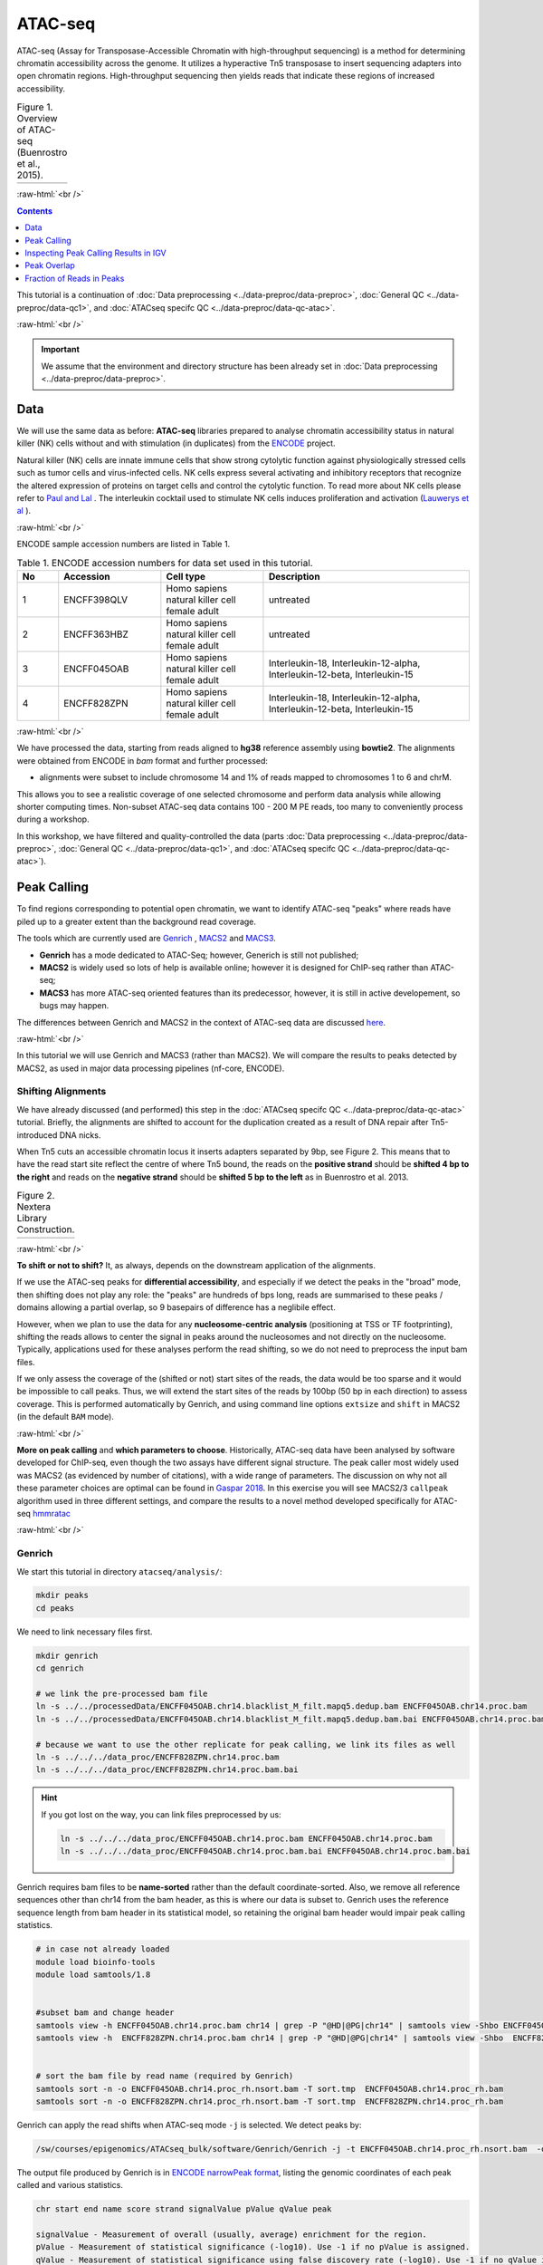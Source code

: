 .. below role allows to use the html syntax, for example :raw-html:`<br />`
.. role:: raw-html(raw)
    :format: html

============
ATAC-seq
============

ATAC-seq (Assay for Transposase-Accessible Chromatin with high-throughput sequencing) is a method for determining chromatin accessibility across the genome. It utilizes a hyperactive Tn5 transposase to insert sequencing adapters into open chromatin regions. High-throughput sequencing then yields reads that indicate these regions of increased accessibility.



.. list-table:: Figure 1. Overview of ATAC-seq (Buenrostro et al., 2015).
   :widths: 60
   :header-rows: 0

   * - .. image:: figures/atac-seq-figure1.png
   			:width: 400px


:raw-html:`<br />`



.. contents:: Contents
    :depth: 1
    :local:




This tutorial is a continuation of :doc:`Data preprocessing <../data-preproc/data-preproc>`, :doc:`General QC <../data-preproc/data-qc1>`, and :doc:`ATACseq specifc QC <../data-preproc/data-qc-atac>`. 

:raw-html:`<br />`

.. Important::

	We assume that the environment and directory structure has been already set in :doc:`Data preprocessing <../data-preproc/data-preproc>`.



Data
======


We will use the same data as before: **ATAC-seq** libraries prepared to analyse chromatin accessibility status in natural killer (NK) cells without and with stimulation (in duplicates) from the `ENCODE <www.encodeproject.org>`_ project.

Natural killer (NK) cells are innate immune cells that show strong cytolytic function against physiologically stressed cells such as tumor cells and virus-infected cells. NK cells express several activating and inhibitory receptors that recognize the altered expression of proteins on target cells and control the cytolytic function. To read more about NK cells please refer to `Paul and Lal <https://doi.org/10.3389/fimmu.2017.01124>`_ . The interleukin cocktail used to stimulate NK cells induces proliferation and activation (`Lauwerys et al <https://doi.org/10.1006/cyto.1999.0501>`_ ).

:raw-html:`<br />`


ENCODE sample accession numbers are listed in Table 1.


.. list-table:: Table 1. ENCODE accession numbers for data set used in this tutorial.
   :widths: 10 25 25 50
   :header-rows: 1

   * - No
     - Accession
     - Cell type
     - Description
   * - 1
     - ENCFF398QLV
     - Homo sapiens natural killer cell female adult
     - untreated
   * - 2
     - ENCFF363HBZ
     - Homo sapiens natural killer cell female adult
     - untreated
   * - 3
     - ENCFF045OAB
     - Homo sapiens natural killer cell female adult
     - Interleukin-18, Interleukin-12-alpha, Interleukin-12-beta, Interleukin-15
   * - 4
     - ENCFF828ZPN
     - Homo sapiens natural killer cell female adult
     - Interleukin-18, Interleukin-12-alpha, Interleukin-12-beta, Interleukin-15


:raw-html:`<br />`


We have processed the data, starting from reads aligned to **hg38** reference assembly using **bowtie2**. The alignments were obtained from ENCODE in *bam* format and further processed:

* alignments were subset to include chromosome 14 and 1% of reads mapped to chromosomes 1 to 6 and chrM.

This allows you to see a realistic coverage of one selected chromosome and perform data analysis while allowing shorter computing times. Non-subset ATAC-seq data contains 100 - 200 M PE reads, too many to conveniently process during a workshop.

In this workshop, we have filtered and quality-controlled the data (parts :doc:`Data preprocessing <../data-preproc/data-preproc>`, :doc:`General QC <../data-preproc/data-qc1>`, and :doc:`ATACseq specifc QC <../data-preproc/data-qc-atac>`).




Peak Calling
=================

To find regions corresponding to potential open chromatin, we want to identify ATAC-seq "peaks" where reads have piled up to a greater extent than the background read coverage.

The tools which are currently used are `Genrich <https://github.com/jsh58/Genrich>`_ , `MACS2 <https://github.com/taoliu/MACS>`_ and `MACS3 <https://github.com/macs3-project/MACS>`_. 

* **Genrich** has a mode dedicated to ATAC-Seq; however, Generich is still not published;

* **MACS2** is widely used so lots of help is available online; however it is designed for ChIP-seq rather than ATAC-seq;

* **MACS3** has more ATAC-seq oriented features than its predecessor, however, it is still in active developement, so bugs may happen.

The differences between Genrich and MACS2 in the context of ATAC-seq data are discussed `here <https://informatics.fas.harvard.edu/atac-seq-guidelines.html#peak>`_. 


:raw-html:`<br />`


In this tutorial we will use Genrich and MACS3 (rather than MACS2). We will compare the results to peaks detected by MACS2, as used in major data processing pipelines (nf-core, ENCODE).


Shifting Alignments
-----------------------

We have already discussed (and performed) this step in the :doc:`ATACseq specifc QC <../data-preproc/data-qc-atac>` tutorial. Briefly, the alignments are shifted to account for the duplication created as a result of DNA repair after Tn5-introduced DNA nicks.


When Tn5 cuts an accessible chromatin locus it inserts adapters separated by 9bp, see Figure 2. This means that to have the read start site reflect the centre of where Tn5 bound, the reads on the **positive strand** should be **shifted 4 bp to the right** and reads on the **negative strand** should be **shifted 5 bp to the left** as in Buenrostro et al. 2013. 


.. list-table:: Figure 2. Nextera Library Construction.
   :widths: 60
   :header-rows: 0

   * - .. image:: figures/NexteraLibraryConstruction.jpg
   			:width: 400px


:raw-html:`<br />`


**To shift or not to shift?** It, as always, depends on the downstream application of the alignments.

If we use the ATAC-seq peaks for **differential accessibility**, and especially if we detect the peaks in the "broad" mode, then shifting does not play any role: the "peaks" are hundreds of bps long, reads are summarised to these peaks / domains allowing a partial overlap, so 9 basepairs of difference has a neglibile effect. 

However, when we plan to use the data for any **nucleosome-centric analysis** (positioning at TSS or TF footprinting), shifting the reads allows to center the signal in peaks around the nucleosomes and not directly on the nucleosome. Typically, applications used for these analyses perform the read shifting, so we do not need to preprocess the input bam files.

If we only assess the coverage of the (shifted or not) start sites of the reads, the data would be too sparse and it would be impossible to call peaks. Thus, we will extend the start sites of the reads by 100bp (50 bp in each direction) to assess coverage. This is performed automatically by Genrich, and using command line options ``extsize`` and ``shift`` in MACS2 (in the default ``BAM`` mode).


:raw-html:`<br />`


**More on peak calling** and **which parameters to choose**. Historically, ATAC-seq data have been analysed by software developed for ChIP-seq, even though the two assays have different signal structure. The peak caller most widely used was MACS2 (as evidenced by number of citations), with a wide range of parameters. The discussion on why not all these parameter choices are optimal can be found in  `Gaspar 2018 <https://www.biorxiv.org/content/10.1101/496521v1.full>`_. In this exercise you will see MACS2/3 ``callpeak`` algorithm used in three different settings, and compare the results to a novel method developed specifically for ATAC-seq `hmmratac <https://academic.oup.com/nar/article/47/16/e91/5519166>`_


.. To summarise, we encourage to take advantage of all data in its PE form, and whenever possible use ATAC-seq dedicated tools.





:raw-html:`<br />`


Genrich
---------

We start this tutorial in directory ``atacseq/analysis/``:

.. code-block:: bash
	
	mkdir peaks
	cd peaks


We need to link necessary files first.

.. code-block:: bash

	mkdir genrich
	cd genrich

	# we link the pre-processed bam file
	ln -s ../../processedData/ENCFF045OAB.chr14.blacklist_M_filt.mapq5.dedup.bam ENCFF045OAB.chr14.proc.bam
	ln -s ../../processedData/ENCFF045OAB.chr14.blacklist_M_filt.mapq5.dedup.bam.bai ENCFF045OAB.chr14.proc.bam.bai

	# because we want to use the other replicate for peak calling, we link its files as well
	ln -s ../../../data_proc/ENCFF828ZPN.chr14.proc.bam
	ln -s ../../../data_proc/ENCFF828ZPN.chr14.proc.bam.bai


.. Hint ::

	If you got lost on the way, you can link files preprocessed by us:

	.. code-block:: bash

		ln -s ../../../data_proc/ENCFF045OAB.chr14.proc.bam ENCFF045OAB.chr14.proc.bam
		ln -s ../../../data_proc/ENCFF045OAB.chr14.proc.bam.bai ENCFF045OAB.chr14.proc.bam.bai


Genrich requires bam files to be **name-sorted** rather than the default coordinate-sorted. Also, we remove all reference sequences other than chr14 from the bam header, as this is where our data is subset to. Genrich uses the reference sequence length from bam header in its statistical model, so retaining the original bam header would impair peak calling statistics.


.. code-block:: bash

	# in case not already loaded
	module load bioinfo-tools
	module load samtools/1.8


	#subset bam and change header
	samtools view -h ENCFF045OAB.chr14.proc.bam chr14 | grep -P "@HD|@PG|chr14" | samtools view -Shbo ENCFF045OAB.chr14.proc_rh.bam
	samtools view -h  ENCFF828ZPN.chr14.proc.bam chr14 | grep -P "@HD|@PG|chr14" | samtools view -Shbo  ENCFF828ZPN.chr14.proc_rh.bam


	# sort the bam file by read name (required by Genrich)
	samtools sort -n -o ENCFF045OAB.chr14.proc_rh.nsort.bam -T sort.tmp  ENCFF045OAB.chr14.proc_rh.bam
	samtools sort -n -o ENCFF828ZPN.chr14.proc_rh.nsort.bam -T sort.tmp  ENCFF828ZPN.chr14.proc_rh.bam



Genrich can apply the read shifts when ATAC-seq mode ``-j`` is selected. We detect peaks by:

.. code-block:: bash

	/sw/courses/epigenomics/ATACseq_bulk/software/Genrich/Genrich -j -t ENCFF045OAB.chr14.proc_rh.nsort.bam  -o ENCFF045OAB.chr14.genrich.narrowPeak


The output file produced by Genrich is in `ENCODE narrowPeak format <https://genome.ucsc.edu/FAQ/FAQformat.html#format12>`_, listing the genomic coordinates of each peak called and various statistics.


.. code-block:: bash
	
	chr start end name score strand signalValue pValue qValue peak

	signalValue - Measurement of overall (usually, average) enrichment for the region.
	pValue - Measurement of statistical significance (-log10). Use -1 if no pValue is assigned.
	qValue - Measurement of statistical significance using false discovery rate (-log10). Use -1 if no qValue is assigned.

How many peaks were detected?

.. code-block:: bash
	
	wc -l ENCFF045OAB.chr14.genrich.narrowPeak
	1027 ENCFF045OAB.chr14.genrich.narrowPeak


.. admonition:: ENCFF045OAB.chr14.genrich.narrowPeak
   :class: dropdown, warning

	You can inspect file contents:

   .. code-block:: bash

		head ENCFF045OAB.chr14.genrich.narrowPeak
		chr14	18332340	18333050	peak_0	490	.	347.820770	3.316712	-1	372
		chr14	18583390	18584153	peak_1	1000	.	1267.254150	6.908389	-1	474
		chr14	19061839	19062647	peak_2	732	.	591.112671	4.484559	-1	472
		chr14	19337360	19337831	peak_3	1000	.	517.304626	4.484559	-1	373
		chr14	19488517	19489231	peak_4	393	.	280.354828	2.916375	-1	210
		chr14	20216750	20217291	peak_5	1000	.	625.121826	4.537151	-1	441



We can now process the remaining replicate:

.. code-block:: bash

	/sw/courses/epigenomics/ATACseq_bulk/software/Genrich/Genrich -j -t ENCFF828ZPN.chr14.proc_rh.nsort.bam -o ENCFF828ZPN.chr14.genrich.narrowPeak

And use the joint replicate peak calling mode:

.. code-block:: bash

	/sw/courses/epigenomics/ATACseq_bulk/software/Genrich/Genrich -j -t ENCFF045OAB.chr14.proc_rh.nsort.bam -t ENCFF828ZPN.chr14.proc_rh.nsort.bam 	-o nk_stim.chr14.genrich.narrowPeak


How many peaks were detected by Genrich?

.. code-block:: bash

	wc -l *narrowPeak
  
  1027 ENCFF045OAB.chr14.genrich.narrowPeak
  1007 ENCFF828ZPN.chr14.genrich.narrowPeak
  1007 nk_stim.chr14.genrich.narrowPeak



MACS
-----

As mentioned in the introduction, MACS has been used with a variety of parametr choices to detect peaks in ATAC-seq data.
You can encounter various combinations of read input modes (BAM, BAMPE, BED and BEDPE; BED / BAM used also for PE data), and peak calling modes (default "narrow" and optional "broad"). In this tutorial we would like to demonstrate differences these settings make on the final result. We will begin by using two algorithms from the newest version of **MACS3**: the original ``callpeak`` and ATAC-seq specific ``hmmratac``. In the next part we will visualise resulting peaks and compare them to peaks detected using MACS2, as implemented in the ENCODE and nf-core ATAC-seq pipelines.


MACS3
*******

First, we create a separate directory for results obtained using **MACS3**:

.. code-block:: bash
	
	mkdir -p ../macs3
	cd ../macs3


The newest version of **MACS3** (3.0.0b3) is not available via Rackham module system. We have installed it in a *conda environment*, so we need to activate it:


.. code-block:: bash

	module load conda
	conda activate /sw/courses/epigenomics/software/conda/macs3


We are now ready to call the peaks using ``macs3 callpeak``. We will use the same file as for Genrich, and the genome size of **107043718** (length of chr 14).

.. code-block:: bash

	macs3 callpeak -f BAMPE --call-summits -t ../genrich/ENCFF045OAB.chr14.proc_rh.nsort.bam -g 107043718 -n ENCFF045OAB.macs3.default.summits.bampe -B -q 0.05


If the previous step was very fast, the next one may take longer (ca 20 minutes). We will use ``macs3 hmmratac`` developed for ATAC-seq data, which classifies fragments into background, nucleosome and open (nucleosome-free), and uses a model to learn the chromatin structure around the open regions, to separate signal from background.

Assuming we are still in the active conda environment from the previous step:

.. code-block:: bash

	macs3 hmmratac -b ../genrich/ENCFF045OAB.chr14.proc_rh.nsort.bam -n ENCFF045OAB.macs3.hmmratac.bampe 


If you feel you do not want to wait 20 minutes for this command to finish, you can copy the results and proceed:


.. code-block:: bash

	cp ../../../results/peaks/macs3/ENCFF045OAB.macs3.hmmratac.bampe_accessible_regions.gappedPeak .


How many peaks were detected?

.. code-block:: bash

  1852 ENCFF045OAB.macs3.default.summits.bampe_peaks.narrowPeak
  1234 ENCFF045OAB.macs3.hmmratac.bampe_accessible_regions.gappedPeak


We can see that the numbers are in the same ballpark, as for Genrich. We expect that some calls will be different, but more or less these results seem to go in line with one anoter.



MACS2 in Data Processing Pipelines
**************************************

So what happens if we want to use MACS2, or an out of the box data processing pipeline?

To save time, you can copy the results:


.. code-block:: bash

	cd ..
	cp -r ../../results/peaks/macs2 .


.. admonition:: Commands used to detect peaks using MACS2.
   :class: dropdown, warning

	ENCODE uses *unpaired* BED file and extends and shifts reads:

	.. code-block:: bash

		module load MACS/2.2.6
		module load BEDTools/2.25.0

		bedtools bamtobed -i ../genrich/ENCFF045OAB.chr14.proc_rh.nsort.bam >ENCFF045OAB.chr14.bed

		macs2 callpeak -t ENCFF045OAB.chr14.bed \
		-n ENCFF045OAB.chr14.macs2.encode -f BED \
		-g 107043718 -q 0.05 --nomodel --shift -75 --extsize 150 \
		--call-summits --keep-dup all

	nf-core uses paired-BAM and calls broad peaks:

	.. code-block:: bash

		module load MACS/2.2.6

		macs2 callpeak --broad -t ../genrich/ENCFF045OAB.chr14.proc_rh.nsort.bam \
		-n ENCFF045OAB.chr14.macs2.nfcore -f BAMPE \
		-g 107043718 -q 0.05 --nomodel --keep-dup all


How many peaks are found?

.. code-block:: bash

  11946 ENCFF045OAB.chr14.macs2.encode_peaks.narrowPeak
   2011 ENCFF045OAB.chr14.macs2.nfcore_peaks.broadPeak


There is a great difference in numbers between these two methods. Let's inspect all the calls in IGV to learn more about these results.


Inspecting Peak Calling Results in IGV
===========================================

You can copy the tracks to your local system and load them to IGV, alongside the bam file (needs to be indexed). Lets's prepare the data:


.. code-block:: bash

	cd ..
	mkdir for_vis
	cd for_vis

	cp genrich/*Peak for_vis/
	cp macs2/*Peak for_vis/
 	cp macs3/*Peak for_vis/
 	cp genrich/ENCFF045OAB.chr14.proc.bam for_vis/ENCFF045OAB.chr14.proc.bam
 	cp genrich/ENCFF045OAB.chr14.proc.bam.bai for_vis/ENCFF045OAB.chr14.proc.bam.bai

You can now copy the directory ``for_vis`` using ``scp -r`` to your local system.



When **on your local system**, load the tracks to IGV (the reference is *hg38*). Several candidate locations illustrating the differences in results::


	chr14:64,329,035-64,349,605

	chr14:64,166,688-64,824,958

	chr14:63,912,817-66,545,900

	chr14:35,797,163-38,430,246

	chr14:64,371,148-64,391,718

	chr14:64,434,671-64,455,241

	chr14:64,538,366-64,579,507


Figures below use the same colour scheme, tracks from top:

* Genrich (dark magenta), peaks called on joint replictaes

* Genrich (light magenta), peaks for replicate 1

* Genrich (light magenta), peaks for replicate 2

* macs3 hmmratac (green), eplicate 1

* macs3 callpeak (blue-grey), default settings, replicate 1

* macs2 encode (indigo), replicate 1

* macs2 nf-core (indigo), replicate 1

* processed bam file with coverage

* gene models



.. list-table:: Figure 3. Peaks detected using Genrich and MACS3.
   :widths: 60
   :header-rows: 0

   * - .. image:: figures/atacseq_region1.png
   			:width: 400px

   * - .. image:: figures/atacseq_region2.png
   			:width: 400px


.. list-table:: Figure 4. Comparison of peaks detected by different algorithms.
   :widths: 60
   :header-rows: 0

   * - .. image:: figures/atacseq_region4b.png
   			:width: 400px


.. list-table:: Figure 5. Comparison of peaks detected by different algorithms. Some regions are detected only by MACS2.
   :widths: 60
   :header-rows: 0

   * - .. image:: figures/atacseq_region5.png
   			:width: 400px


.. list-table:: Figure 6. Comparison of peaks detected by different algorithms. Some regions are detected only by MACS2.
   :widths: 60
   :header-rows: 0

   * - .. image:: figures/atacseq_region7.png
   			:width: 400px

   * - .. image:: figures/atacseq_region7zoom.png
   			:width: 400px



After inspecting these plots as well as browsing more locations in IGV, you can notice the differences between the results produced by different peak callers and effects of parameter choice. You can also see which peak calls have better support in read coverage and signal-to-noise ratio. This also demonstrates that, **the peak calling results should be filtered** to select reproducible peaks with good signal-to-noise ratio, as the "raw calls" may contain artefacts, some technical and some due to biology.


**DISCLAIMER** This short presentation of effect of parameter choice on peak calling is **not** meant to discredit the ENCODE ATAC-seq processing pipeline. The ENCODE pipeline contains further peak filtering steps and IDR thresholding, and the final peak set differs greatly from the raw results obtained from the peak caller.


:raw-html:`<br />`

Peak Overlap
================


Comparing results of MACS and Genrich
----------------------------------------

How many peaks overlap between replicates? How many overlap between different methods? Let's check, on the results of MACS3 peak calling. We use ``bedtools intersect`` with two parameters which change the default behaviour:

* ``-f 0.50`` - the overlap is to encompass 50% of peak length

* ``-r`` - the overlap is to be reciprocal

This results in peaks which overlap in 50% of their length, which we can consider reproducible.



.. code-block:: bash
	
	mkdir -p ../overlaps
	cd ../overlaps

	module load BEDTools/2.25.2

	bedtools intersect -a ../macs3/ENCFF045OAB.macs3.default.summits.bampe_peaks.narrowPeak  -b ../macs3/ENCFF828ZPN.macs3.default.summits.bampe_peaks.narrowPeak  -f 0.50 -r >peaks_overlap.nk_stim.macs3.bed

	bedtools intersect -a ../macs3/ENCFF045OAB.macs3.default.summits.bampe_peaks.narrowPeak -b ../genrich/ENCFF045OAB.chr14.genrich.narrowPeak  -f 0.50 -r >peaks_overlap.ENCFF045OAB.macs3.genrich.bed

	wc -l *bed
   	951 peaks_overlap.ENCFF045OAB.macs3.genrich.bed
	  2021 peaks_overlap.nk_stim.macs3.bed


:raw-html:`<br />`



Consensus Peaks
-----------------------


As our experiment has been replicated, we can select the peaks which were detected in both replicates of each condition. This removes non-reproducible peaks in regions of low coverage and other artifacts.

In this section we will work on peaks detected earlier using son-subset data.

First we link necessary files:

.. code-block:: bash

	mkdir consensus
	cd consensus

	ln -s ../../../results/peaks/macs3/ENCFF045OAB.macs3.default.summits.bampe_peaks.narrowPeak ENCFF045OAB.macs3.narrowPeak
	ln -s ../../../results/peaks/macs3/ENCFF363HBZ.macs3.default.summits.bampe_peaks.narrowPeak ENCFF363HBZ.macs3.narrowPeak
	ln -s ../../../results/peaks/macs3/ENCFF398QLV.macs3.default.summits.bampe_peaks.narrowPeak ENCFF398QLV.macs3.narrowPeak
	ln -s ../../../results/peaks/macs3/ENCFF828ZPN.macs3.default.summits.bampe_peaks.narrowPeak ENCFF828ZPN.macs3.narrowPeak


To recap, ENCFF398QLV and ENCFF363HBZ are untreated and ENCFF045OAB and ENCFF828ZPN are stimulated NK cells.


Let's select peaks which overlap at their 50% length in both replicates (assuming we are in ``consensus``):


.. code-block:: bash

	module load BEDTools/2.25.0

	bedtools intersect -a ENCFF363HBZ.macs3.narrowPeak -b ENCFF398QLV.macs3.narrowPeak  -f 0.50 -r >nk_peaks.bed
	bedtools intersect -a ENCFF045OAB.macs3.narrowPeak -b ENCFF828ZPN.macs3.narrowPeak  -f 0.50 -r >nk_stim_peaks.bed


How many peaks?

.. code-block:: bash

	wc -l *Peak
	  1852 ENCFF045OAB.macs3.narrowPeak
	  1910 ENCFF363HBZ.macs3.narrowPeak
	  1938 ENCFF398QLV.macs3.narrowPeak
	  2482 ENCFF828ZPN.macs3.narrowPeak

How many overlap?

.. code-block:: bash

	wc -l *bed
 	 2350 nk_peaks.bed
  	 2021 nk_stim_peaks.bed



Merged Peaks
--------------


We can now merge the consensus peaks into peak sets used for downstream analyses.


.. code-block:: bash

	module load BEDOPS/2.4.39

	bedops -m nk_peaks.bed nk_stim_peaks.bed > nk_merged_peaks.bed


How many?::
	
  1701 nk_merged_peaks.bed


The format of ``nk_merged_peaks.bed`` is a very simple, 3-field BED file. Let's add peaks ids and convert it to ``saf``:

.. code-block:: bash

	awk -F $'\t' 'BEGIN {OFS = FS}{ $2=$2+1; peakid="nk_merged_macs3_"++nr;  print peakid,$1,$2,$3,"."}' nk_merged_peaks.bed > nk_merged_peaks.saf

	awk -F $'\t' 'BEGIN {OFS = FS}{ $2=$2+1; peakid="nk_merged_macs3_"++nr;  print $1,$2,$3,peakid,"0","."}' nk_merged_peaks.bed > nk_merged_peaksid.bed


These files can now be used in peak annotation and in comparative analyses, for example differential accessibility analysis.


We can now follow with downstream analyses: :doc:`Peak Annotation <../atac-chip-downstream/lab-PeakAnnot>`, :doc:`Differential Accessibility <../atac-chip-downstream/lab-DifAcces>` and :doc:`TF footprinting <lab-atac-TFfootprnt>`.



Fraction of Reads in Peaks
=============================


**Fraction of Reads in Peaks (FRiP)** is one of key QC metrics of ATAC-seq data. According to `ENCODE ATACseq data standards <https://www.encodeproject.org/atac-seq/#standards>`_ acceptable FRiP is >0.2. This value of course depends on the peak calling protocol, and as we have seen in the previous section, the results may vary ...a lot. However, it is worth to keep in mind that any samples which show different value for this (and other) metric may be outliers problematic in the analysis.

To calculate FRiP we need alignment file (bam) and peak file (narrowPeak, bed).

Assuming we are in ``peaks``:


.. code-block:: bash
	
	mkdir frip
	cd frip

We will use a tool called ``featureCounts`` from package ``Subread``. This tool accepts genomic intervals in formats ``gtf/gff`` and ``saf``. Let's convert ``narrow/ broadPeak`` to ``saf``:

.. code-block:: bash

	ln -s ../macs3/ENCFF045OAB.macs3.default.summits.bampe_peaks.narrowPeak

	awk -F $'\t' 'BEGIN {OFS = FS}{ $2=$2+1; peakid="macs3Peak_"++nr;  print peakid,$1,$2,$3,"."}' ENCFF045OAB.macs3.default.summits.bampe_peaks.narrowPeak > ENCFF045OAB.chr14.macs3.saf


.. admonition:: ENCFF045OAB.chr14.macs3.saf
   :class: dropdown, warning

   .. code-block:: bash

		macs3Peak_1	chr14	18674027	18674238	.
		macs3Peak_2	chr14	19098500	19098851	.
		macs3Peak_3	chr14	19105557	19105809	.
		macs3Peak_4	chr14	19161076	19161474	.
		macs3Peak_5	chr14	19161804	19162012	.
		macs3Peak_6	chr14	19172873	19173211	.
		macs3Peak_7	chr14	19237710	19237986	.


We can now summarise reads:

.. code-block:: bash

	ln -s ../genrich/ENCFF045OAB.chr14.proc_rh.nsort.bam

	module load subread/2.0.0
	featureCounts -p -F SAF -a ENCFF045OAB.chr14.macs3.saf --fracOverlap 0.2 -o ENCFF045OAB.peaks_macs3.counts ENCFF045OAB.chr14.proc_rh.nsort.bam


This command has produced reads summarised within each peak (which we won't use at this stage) and a summary file ``ENCFF045OAB.peaks_macs3.counts.summary`` which contains values we are interested in::

	Status	ENCFF045OAB.chr14.proc_rh.nsort.bam
	Assigned	310115
	Unassigned_Unmapped	0
	Unassigned_Read_Type	0
	Unassigned_Singleton	0
	Unassigned_MappingQuality	0
	Unassigned_Chimera	0
	Unassigned_FragmentLength	0
	Unassigned_Duplicate	0
	Unassigned_MultiMapping	0
	Unassigned_Secondary	0
	Unassigned_NonSplit	0
	Unassigned_NoFeatures	1268751
	Unassigned_Overlapping_Length	5759
	Unassigned_Ambiguity	79272

``310115/(310115+1268751+5759+79272) = 0.186 (i.e. 18.6%)``


``featureCounts`` reported in the output to the screen (STDOUT) that  18.6% reads fall within peaks, and this is FRiP for sample ENCFF045OAB.


.. Note::

	Please note that the values of FRiP depend on the peak calling protocol. Methods producing many more peaks (such as used in the ENCODE pipeline) will result in higher FRiP values. Thus, when comparing values in given experiment to data standards (such as from ENCODE), it is important to know the details of data processing used to derive given statistic. 

	In this case, for example, we know that the method we used produces significantly less peaks than the "ENCODE method", therefore we should not discount this particular sample, because the lower FRiP is expected.





